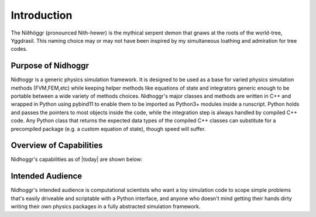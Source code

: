Introduction
============

The Níðhöggr (pronounced Nith-hewer) is the mythical serpent demon that gnaws at the roots of the world-tree, Yggdrasil. 
This naming choice may or may not have been inspired by my simultaneous loathing and admiration for tree codes.

.. image:: Nidhogg.png

Purpose of Nidhoggr
-------------------

Nidhoggr is a generic physics simulation framework. It is designed to be used as a base for varied physics simulation methods 
(FVM,FEM,etc) while keeping helper methods like equations of state and integrators generic enough to be portable between a wide 
variety of methods choices. Nidhoggr's major classes and methods are written in C++ and wrapped in Python using pybind11 to 
enable them to be imported as Python3+ modules inside a runscript. Python holds and passes the pointers to most objects 
inside the code, while the integration step is always handled by compiled C++ code. Any Python class that returns the expected 
data types of the compiled C++ classes can substitute for a precompiled package (e.g. a custom equation of state), though speed will suffer. 

Overview of Capabilities
-------------------------

Nidhoggr's capabilities as of |today| are shown below:

.. csv-table:: Nidhoggr's current capabilities
   :file: capabilities.csv
   :header-rows: 1

Intended Audience
-----------------

Nidhoggr's intended audience is computational scientists who want a toy simulation code to scope simple problems that's easily 
driveable and scriptable with a Python interface, and anyone who doesn't mind getting their hands dirty writing their own physics 
packages in a fully abstracted simulation framework.
